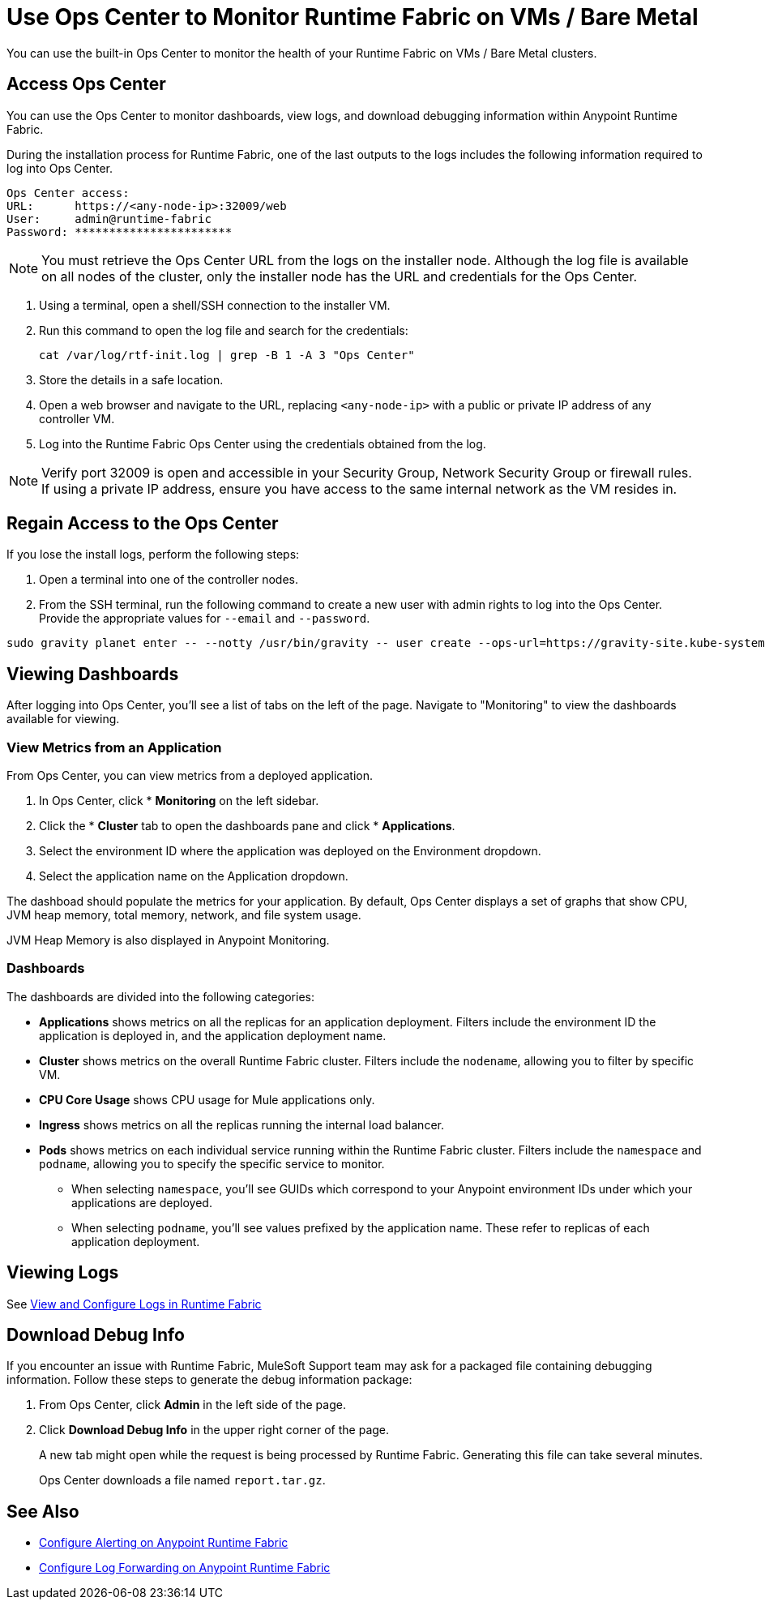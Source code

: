 = Use Ops Center to Monitor Runtime Fabric on VMs / Bare Metal


You can use the built-in Ops Center to monitor the health of your Runtime Fabric on VMs / Bare Metal clusters.

== Access Ops Center

You can use the Ops Center to monitor dashboards, view logs, and download debugging information within Anypoint Runtime Fabric.

During the installation process for Runtime Fabric, one of the last outputs to the logs includes the following information required to log into Ops Center.

----
Ops Center access:
URL:      https://<any-node-ip>:32009/web
User:     admin@runtime-fabric
Password: ***********************
----

[NOTE]
You must retrieve the Ops Center URL from the logs on the installer node. Although the log file is available on all nodes of the cluster, only the installer node has the URL and credentials for the Ops Center. 

. Using a terminal, open a shell/SSH connection to the installer VM.
. Run this command to open the log file and search for the credentials:
+
----
cat /var/log/rtf-init.log | grep -B 1 -A 3 "Ops Center"
----
+
. Store the details in a safe location.
. Open a web browser and navigate to the URL, replacing `<any-node-ip>` with a public or private IP address
of any controller VM.
. Log into the Runtime Fabric Ops Center using the credentials obtained from the log.

[NOTE]
Verify port 32009 is open and accessible in your Security Group, Network Security Group or firewall rules.
If using a private IP address, ensure you have access to the same internal network as the VM resides in.

== Regain Access to the Ops Center
If you lose the install logs, perform the following steps:

. Open a terminal into one of the controller nodes.
. From the SSH terminal, run the following command to create a new user with admin rights to log into the
Ops Center. Provide the appropriate values for `--email` and `--password`.
----
sudo gravity planet enter -- --notty /usr/bin/gravity -- user create --ops-url=https://gravity-site.kube-system.svc.cluster.local:3009 --insecure --email=username@myorganization.com --password=myNewPassword --type=admin
----

== Viewing Dashboards

After logging into Ops Center, you'll see a list of tabs on the left of the page. Navigate to "Monitoring"
to view the dashboards available for viewing.

=== View Metrics from an Application

From Ops Center, you can view metrics from a deployed application.

. In Ops Center, click * *Monitoring* on the left sidebar.
. Click the * *Cluster*  tab to open the dashboards pane and click * *Applications*.
. Select the environment ID where the application was deployed on the Environment dropdown.
. Select the application name on the Application dropdown.

The dashboad should populate the metrics for your application. By default, Ops Center displays a set of
graphs that show CPU, JVM heap memory, total memory, network, and file system usage.

JVM Heap Memory is also displayed in Anypoint Monitoring.

=== Dashboards

The dashboards are divided into the following categories:

* *Applications* shows metrics on all the replicas for an application deployment. Filters include the
environment ID the application is deployed in, and the application deployment name.
* *Cluster* shows metrics on the overall Runtime Fabric cluster. Filters include the `nodename`, allowing
you to filter by specific VM.
* *CPU Core Usage* shows CPU usage for Mule applications only.
* *Ingress* shows metrics on all the replicas running the internal load balancer.
* *Pods*  shows metrics on each individual service running within the Runtime Fabric cluster. Filters
include the `namespace` and `podname`, allowing you to specify the specific service to monitor.
** When selecting `namespace`, you'll see GUIDs which correspond to your Anypoint environment IDs under
which your applications are deployed.
** When selecting `podname`, you'll see values prefixed by the application name. These refer to replicas of
each application deployment.

== Viewing Logs

See xref:runtime-fabric-logs.adoc[View and Configure Logs in Runtime Fabric]

== Download Debug Info

If you encounter an issue with Runtime Fabric, MuleSoft Support team may ask for a packaged file 
containing debugging information. Follow these steps to generate the debug information package:

. From Ops Center, click *Admin* in the left side of the page.
. Click *Download Debug Info* in the upper right corner of the page.
+
A new tab might open while the request is being processed by Runtime Fabric. Generating this file can 
take several minutes.
+
Ops Center downloads a file named `report.tar.gz`.

== See Also

* xref:configure-alerting.adoc[Configure Alerting on Anypoint Runtime Fabric]
* xref:runtime-fabric-logs.adoc[Configure Log Forwarding on Anypoint Runtime Fabric]
